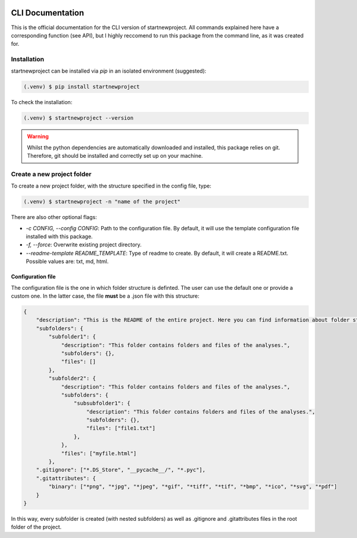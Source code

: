 |PyPI version fury.io| |PyPI license|

.. |PyPI version fury.io| image:: https://badge.fury.io/py/startnewproject.svg
   :target: https://pypi.org/project/startnewproject/

.. |PyPI license| image:: https://img.shields.io/pypi/l/startnewproject.svg
   :target: https://pypi.org/project/startnewproject/

CLI Documentation
=======================

This is the official documentation for the CLI version of startnewproject. All commands explained here have a corresponding function (see API), but I highly reccomend to run this package from the command line, as it was created for.

Installation
----------------

startnewproject can be installed via `pip` in an isolated environment (suggested):

.. code-block:: console

   (.venv) $ pip install startnewproject

To check the installation:

.. code-block:: console

   (.venv) $ startnewproject --version

.. warning::
    Whilst the python dependencies are automatically downloaded and installed, this package relies on git. Therefore, git should be installed and correctly set up on your machine.

Create a new project folder
------------------------------

To create a new project folder, with the structure specified in the config file, type:

.. code-block:: console

   (.venv) $ startnewproject -n "name of the project"

There are also other optional flags:

- *-c CONFIG, --config CONFIG*: Path to the configuration file. By default, it will use the template configuration file installed with this package.
- *-f, --force*: Overwrite existing project directory.
- *--readme-template README_TEMPLATE*: Type of readme to create. By default, it will create a README.txt. Possible values are: txt, md, html.

Configuration file
^^^^^^^^^^^^^^^^^^^^
The configuration file is the one in which folder structure is definted. The user can use the default one or provide a custom one. In the latter case, the file **must** be a .json file with this structure:

.. code-block:: console

    {
        "description": "This is the README of the entire project. Here you can find information about folder structure, files and project details.", 
        "subfolders": {
            "subfolder1": {
                "description": "This folder contains folders and files of the analyses.",
                "subfolders": {},
                "files": []
            },
            "subfolder2": {
                "description": "This folder contains folders and files of the analyses.",
                "subfolders": {
                    "subsubfolder1": {
                        "description": "This folder contains folders and files of the analyses.",
                        "subfolders": {},
                        "files": ["file1.txt"]
                    },
                },
                "files": ["myfile.html"]
            },
        ".gitignore": ["*.DS_Store", "__pycache__/", "*.pyc"],
        ".gitattributes": {
            "binary": ["*png", "*jpg", "*jpeg", "*gif", "*tiff", "*tif", "*bmp", "*ico", "*svg", "*pdf"]
        }
    }

In this way, every subfolder is created (with nested subfolders) as well as .gitignore and .gitattributes files in the root folder of the project.
